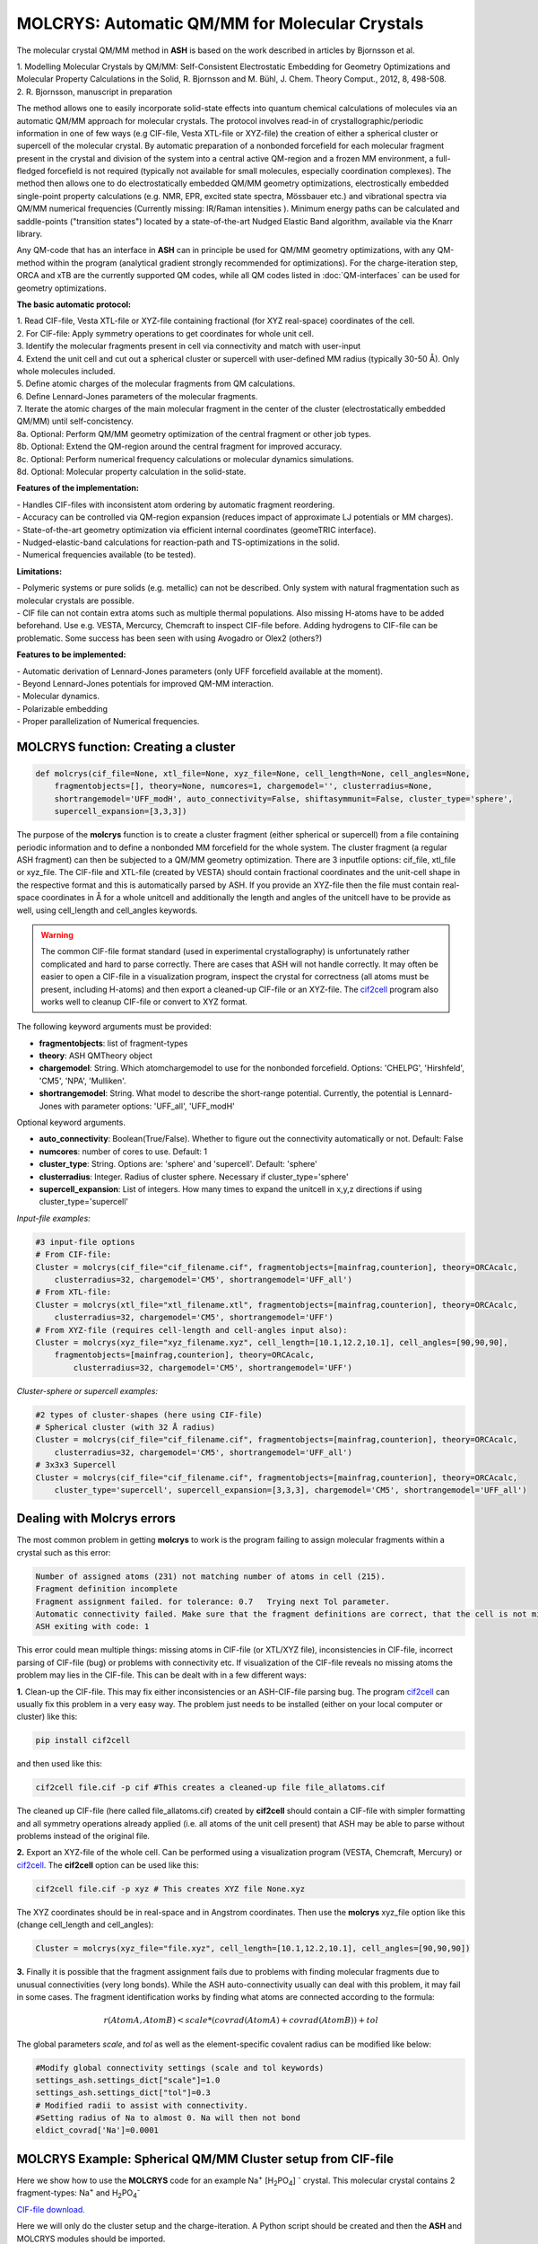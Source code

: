 MOLCRYS: Automatic QM/MM for Molecular Crystals
=================================================
The molecular crystal QM/MM method in **ASH** is based on the work described
in articles by Bjornsson et al.

| 1. Modelling Molecular Crystals by QM/MM: Self-Consistent Electrostatic Embedding for Geometry Optimizations and Molecular Property Calculations in the Solid,  R. Bjornsson and M. Bühl,  J. Chem. Theory Comput., 2012, 8, 498-508.
| 2. R. Bjornsson, manuscript in preparation

The method allows one to easily incorporate solid-state effects into quantum chemical calculations of molecules via an automatic
QM/MM approach for molecular crystals. The protocol involves read-in of crystallographic/periodic information in one of few ways (e.g CIF-file, Vesta XTL-file or XYZ-file) the
creation of either a spherical cluster or supercell of the molecular crystal. By automatic preparation of a nonbonded forcefield for each
molecular fragment present in the crystal and division of the system into a central active QM-region and a frozen MM environment,
a full-fledged forcefield is not required (typically not available for small molecules, especially coordination complexes).
The method then allows one to do electrostatically embedded QM/MM geometry optimizations, electrostically embedded single-point property calculations
(e.g. NMR, EPR, excited state spectra, Mössbauer etc.) and vibrational spectra via QM/MM numerical frequencies (Currently missing: IR/Raman intensities ).
Minimum energy paths can be calculated and saddle-points ("transition states") located by a state-of-the-art Nudged Elastic Band
algorithm, available via the Knarr library.

Any QM-code that has an interface in **ASH** can in principle be used for QM/MM geometry optimizations, with any QM-method
within the program (analytical gradient strongly recommended for optimizations).
For the charge-iteration step,  ORCA and xTB are the currently supported QM codes, while all QM codes listed in
:doc:`QM-interfaces` can be used for geometry optimizations.


.. image:: figures/molcrys-intro-v2a.png
   :align: center
   :width: 1200

**The basic automatic protocol:**


| 1. Read CIF-file, Vesta XTL-file or XYZ-file containing fractional (for XYZ real-space) coordinates of the cell.
| 2. For CIF-file: Apply symmetry operations to get coordinates for whole unit cell.
| 3. Identify the molecular fragments present in cell via connectivity and match with user-input
| 4. Extend the unit cell and cut out a spherical cluster or supercell with user-defined MM radius (typically 30-50 Å). Only whole molecules included.
| 5. Define atomic charges of the molecular fragments from QM calculations.
| 6. Define Lennard-Jones parameters of the molecular fragments.
| 7. Iterate the atomic charges of the main molecular fragment in the center of the cluster (electrostatically embedded QM/MM) until self-concistency.
| 8a. Optional: Perform QM/MM geometry optimization of the central fragment or other job types.
| 8b. Optional: Extend the QM-region around the central fragment for improved accuracy.
| 8c. Optional: Perform numerical frequency calculations or molecular dynamics simulations.
| 8d. Optional: Molecular property calculation in the solid-state.


**Features of the implementation:**

| - Handles CIF-files with inconsistent atom ordering by automatic fragment reordering.
| - Accuracy can be controlled via QM-region expansion (reduces impact of approximate LJ potentials or MM charges).
| - State-of-the-art geometry optimization via efficient internal coordinates (geomeTRIC interface).
| - Nudged-elastic-band calculations for reaction-path and TS-optimizations in the solid.
| - Numerical frequencies available (to be tested).

**Limitations:**

| - Polymeric systems or pure solids (e.g. metallic) can not be described. Only system with natural fragmentation such as molecular crystals are possible.
| - CIF file can not contain extra atoms such as multiple thermal populations. Also missing H-atoms have to be added beforehand. Use e.g. VESTA, Mercurcy, Chemcraft to inspect CIF-file before. Adding hydrogens to CIF-file can be problematic. Some success has been seen with using Avogadro or Olex2 (others?)


**Features to be implemented:**

| - Automatic derivation of Lennard-Jones parameters (only UFF forcefield available at the moment).
| - Beyond Lennard-Jones potentials for improved QM-MM interaction.
| - Molecular dynamics.
| - Polarizable embedding
| - Proper parallelization of Numerical frequencies.

######################################################
MOLCRYS function: Creating a cluster
######################################################

.. code-block:: python

    def molcrys(cif_file=None, xtl_file=None, xyz_file=None, cell_length=None, cell_angles=None,
        fragmentobjects=[], theory=None, numcores=1, chargemodel='', clusterradius=None,
        shortrangemodel='UFF_modH', auto_connectivity=False, shiftasymmunit=False, cluster_type='sphere',
        supercell_expansion=[3,3,3])

The purpose of the **molcrys** function is to create a cluster fragment (either spherical or supercell) from a file containing periodic information and to define
a nonbonded MM forcefield for the whole system. The cluster fragment (a regular ASH fragment) can then be subjected to a QM/MM geometry optimization.
There are 3 inputfile options: cif_file, xtl_file or xyz_file. The CIF-file and XTL-file (created by VESTA) should contain fractional coordinates and the unit-cell shape in the respective format 
and this is automatically parsed by ASH. If you provide an XYZ-file then the file must contain real-space coordinates in Å for a whole unitcell and additionally the length and angles of the unitcell have to be provide as well,
using cell_length and cell_angles keywords.

.. warning:: The common CIF-file format standard (used in experimental crystallography) is unfortunately rather complicated and hard to parse correctly.  There are cases that ASH will not handle correctly. It may often be easier to open a CIF-file in a visualization program, inspect the crystal for correctness (all atoms must be present, including H-atoms) and then export a cleaned-up CIF-file or an XYZ-file. The `cif2cell <https://github.com/torbjornbjorkman/cif2cell>`_ program also works well to cleanup CIF-file or convert to XYZ format. 

The following keyword arguments must be provided:

- **fragmentobjects**: list of fragment-types
- **theory**: ASH QMTheory object
- **chargemodel**: String. Which atomchargemodel to use for the nonbonded forcefield. Options: 'CHELPG', 'Hirshfeld', 'CM5', 'NPA', 'Mulliken'.
- **shortrangemodel**: String. What model to describe the short-range potential. Currently, the potential is Lennard-Jones with parameter options: 'UFF_all', 'UFF_modH'


Optional keyword arguments.

- **auto_connectivity**: Boolean(True/False). Whether to figure out the connectivity automatically or not. Default: False
- **numcores**: number of cores to use. Default: 1
- **cluster_type**: String. Options are: 'sphere' and 'supercell'. Default: 'sphere'
- **clusterradius**: Integer. Radius of cluster sphere. Necessary if cluster_type='sphere'
- **supercell_expansion**: List of integers. How many times to expand the unitcell in x,y,z directions if using cluster_type='supercell'


*Input-file examples:*

.. code-block:: python

    #3 input-file options
    # From CIF-file:
    Cluster = molcrys(cif_file="cif_filename.cif", fragmentobjects=[mainfrag,counterion], theory=ORCAcalc,
        clusterradius=32, chargemodel='CM5', shortrangemodel='UFF_all')
    # From XTL-file:
    Cluster = molcrys(xtl_file="xtl_filename.xtl", fragmentobjects=[mainfrag,counterion], theory=ORCAcalc,
        clusterradius=32, chargemodel='CM5', shortrangemodel='UFF')
    # From XYZ-file (requires cell-length and cell-angles input also):
    Cluster = molcrys(xyz_file="xyz_filename.xyz", cell_length=[10.1,12.2,10.1], cell_angles=[90,90,90],
        fragmentobjects=[mainfrag,counterion], theory=ORCAcalc,
            clusterradius=32, chargemodel='CM5', shortrangemodel='UFF')


*Cluster-sphere or supercell examples:*

.. code-block:: python

    #2 types of cluster-shapes (here using CIF-file)
    # Spherical cluster (with 32 Å radius)
    Cluster = molcrys(cif_file="cif_filename.cif", fragmentobjects=[mainfrag,counterion], theory=ORCAcalc,
        clusterradius=32, chargemodel='CM5', shortrangemodel='UFF_all')
    # 3x3x3 Supercell
    Cluster = molcrys(cif_file="cif_filename.cif", fragmentobjects=[mainfrag,counterion], theory=ORCAcalc,
        cluster_type='supercell', supercell_expansion=[3,3,3], chargemodel='CM5', shortrangemodel='UFF_all')


################################################################
Dealing with Molcrys errors 
################################################################

The most common problem in getting **molcrys** to work is the program failing to assign molecular fragments within a crystal such as this error:

.. code-block:: text

    Number of assigned atoms (231) not matching number of atoms in cell (215).
    Fragment definition incomplete
    Fragment assignment failed. for tolerance: 0.7   Trying next Tol parameter.
    Automatic connectivity failed. Make sure that the fragment definitions are correct, that the cell is not missing atoms or that it contains extra atoms
    ASH exiting with code: 1

This error could mean multiple things: missing atoms in CIF-file (or XTL/XYZ file), inconsistencies in CIF-file, incorrect parsing of CIF-file (bug) or problems with connectivity etc. If visualization of the CIF-file reveals no missing atoms the problem may lies in the CIF-file.
This can be dealt with in a few different ways: 

**1.** Clean-up the CIF-file. This may fix either inconsistencies or an ASH-CIF-file parsing bug. The program `cif2cell <https://github.com/torbjornbjorkman/cif2cell>`_  can usually fix this problem in a very easy way.
The problem just needs to be installed (either on your local computer or cluster) like this:

.. code-block:: shell

    pip install cif2cell
    
and then used like this:

.. code-block:: shell

    cif2cell file.cif -p cif #This creates a cleaned-up file file_allatoms.cif

The cleaned up CIF-file (here called file_allatoms.cif) created by **cif2cell** should contain a CIF-file with simpler formatting and all symmetry operations already applied (i.e. all atoms of the unit cell present)
that ASH may be able to parse without problems instead of the original file.

**2.** Export an XYZ-file of the whole cell. Can be performed using a visualization program (VESTA, Chemcraft, Mercury) or `cif2cell <https://github.com/torbjornbjorkman/cif2cell>`_. 
The **cif2cell** option can be used like this:

.. code-block:: shell

    cif2cell file.cif -p xyz # This creates XYZ file None.xyz

The XYZ coordinates should be in real-space and in Angstrom coordinates. Then use the **molcrys** xyz_file option like this (change cell_length and cell_angles):

.. code-block:: python

    Cluster = molcrys(xyz_file="file.xyz", cell_length=[10.1,12.2,10.1], cell_angles=[90,90,90])

**3.** Finally it is possible that the fragment assignment fails due to problems with finding molecular fragments due to unusual connectivities (very long bonds).
While the ASH auto-connectivity usually can deal with this problem, it may fail in some cases.
The fragment identification works by finding what atoms are connected according to the formula:

.. math::

    r(AtomA,AtomB) < scale*( covrad(AtomA) + covrad(AtomB) ) + tol

The global parameters *scale*, and *tol* as well as the element-specific covalent radius can be modified like below:

.. code-block:: python

    #Modify global connectivity settings (scale and tol keywords)
    settings_ash.settings_dict["scale"]=1.0
    settings_ash.settings_dict["tol"]=0.3
    # Modified radii to assist with connectivity.
    #Setting radius of Na to almost 0. Na will then not bond
    eldict_covrad['Na']=0.0001



################################################################
MOLCRYS Example: Spherical QM/MM Cluster setup from CIF-file
################################################################
Here we show how to use the **MOLCRYS** code for an example Na\ :sup:`+` \[H\ :sub:`2`\PO\ :sub:`4`] :sup:`-` \ crystal. This molecular crystal contains 2 fragment-types:
Na\ :sup:`+` \ and H\ :sub:`2`\PO\ :sub:`4`:sup:`-` \

`CIF-file download. <https://www.ccdc.cam.ac.uk/structures/Search?Ccdcid=ICSD%20200885&DatabaseToSearch=Published>`_

.. image:: figures/nah2po4-cell.png
   :align: center
   :width: 600


Here we will only do the cluster setup and the charge-iteration.
A Python script should be created and then the **ASH** and MOLCRYS modules should be imported.

The script should then just call one function, called **molcrys** at the bottom of the script:

.. code-block:: python

    Cluster = molcrys(cif_file=cif_file, fragmentobjects=fragmentobjects, theory=ORCAcalc,
        numcores=numcores, clusterradius=sphereradius, chargemodel=chargemodel, shortrangemodel=shortrangemodel)

Calling **molcrys** will create the cluster and return a Cluster object that can be used directly (also written to disk).
This is the only function of this script but as we can see, there are a number of keyword arguments, with values that
are variables of multiple types.
It is usually more convenient to define first the necessary variables in multiple lines above this command.
In the full script, seen below, a number of variables are defined, following standard Python syntax.

**ASH**-specific variables is the creation of the ORCAcalc object (instance of the **ASH** ORCATheory class),
the creation of mainfrag and counterfrag1 objects (instances of **ASH** Fragmenttype class).
The variables are then passed as keyword arguments to the  **molcrys** function at the bottom of the script.

.. code-block:: python

    from ash import *

    #######################
    # MOLCRYS INPUT          #
    #######################
    cif_file="nah2po4_choudhary1981.cif"
    sphereradius=35

    #Number of cores available to ASH. Used by QM-code or ASH.
    numcores=12

    #Theory level for charge iterations
    orcasimpleinput="! BP86 def2-SVP def2/J  tightscf"
    orcablocks="%scf maxiter 200 end"
    ORCAcalc = ORCATheory(orcasimpleinput=orcasimpleinput, orcablocks=orcablocks, numcores=numcores)

    #Chargemodel. Options: CHELPG, Hirshfeld, CM5, NPA, Mulliken
    chargemodel='CM5'
    #Shortrange model. Usually Lennard-Jones. Options: UFF_all, UFF_modH
    shortrangemodel='UFF_modH'

    #Define fragment types in crystal: Descriptive name, formula, charge and multiplicity
    mainfrag = Fragmenttype("Phosphate","PO4H2", charge=-1,mult=1)
    counterfrag1 = Fragmenttype("Sodium","Na", charge=1,mult=1)
    #Define list of fragmentobjects. Passed on to molcrys
    fragmentobjects=[mainfrag,counterfrag1]

    #Modify global connectivity settings (scale and tol keywords)
    settings_ash.settings_dict["scale"]=1.0
    settings_ash.settings_dict["tol"]=0.3
    # Modified radii to assist with connectivity.
    #Setting radius of Na to almost 0. Na will then not bond
    eldict_covrad['Na']=0.0001
    print(eldict_covrad)


    #Calling molcrys function and define Cluster object
    Cluster = molcrys(cif_file=cif_file, fragmentobjects=fragmentobjects, theory=ORCAcalc, auto_connectivity=True,
            numcores=numcores, clusterradius=sphereradius, chargemodel=chargemodel, shortrangemodel=shortrangemodel)


We point to the CIF file (should be present in same directory as script) that should be read and define a sphereradius. We also define the number of cores available
(should later match that defined in the job-submission script), that both ORCA and **ASH** may use in their parallelization.
Next, an ORCA theory object is defined where we set the path to ORCA and define the structure of the inputfile used
when running ORCA calculations.


The chargemodel and shortrangemodel variables are used to define keywords that **molcrys** will recognize.
The chargemodel defines how to derive the pointcharges for the MM cluster for the QM-MM electrostatic interaction. Available chargemodels are: CM5, CHELPG, Hirshfeld, NPA, Mulliken

The shortrangemodel defines the short-range interactions between QM and MM atoms (other than the electrostatic).
Currently, only the UFF Lennard-Jones model is available that uses element-specific parameters (from the Universal Forcefield, UFF) to set up Lennard-Jones potentials between
all atoms. The "UFF_modH" keyword is currently recommended that uses available parameters for all elements except the LJ
parameters for H are set to zero to avoid artificial repulsion for acidic H-atoms.

Next, we have to define the fragments present in the crystal. In the future, this may become more automated.
Thus, we define a fragment, called *mainfrag*, that is our primary interest. Here, this is the H\ :sub:`2`\PO\ :sub:`4`:sup:`-` \
anion, while the counterion Na\ :sup:`+` \ ion is of less interest, here labelled *counterfrag1*.
This distinction between fragments means that the *mainfrag* will be at the center of the cluster and charge-iterations are currently only
performed for *mainfrag*.
It also means that the charge-iterations are only performed for *mainfrag*.
For each molecular fragment, we define an object of class Fragmenttype with a name e.g. "Phosphate",
elemental formula, e.g. "PO4H2", and define the charge and multiplicity of that fragment.
The elemental formula is crucial as from the formula the total nuclear charge is calculated which is used to identify these
fragments in the molecular crystal. Once the fragments are defined we group them together in the following order as a list
called fragmentobjects:     fragmentobjects=[mainfrag,counterfrag1]

Finally, the script shows how the connectivity can be modified in order for the fragment identification to succeed.
The fragment identification works by finding what atoms are connected according to the formula:

.. math::

    r(AtomA,AtomB) < scale*( covrad(AtomA) + covrad(AtomB) ) + tol

Thus, if the distance between atoms A and B is less than the sum of the elemental covalent radii
(which can be scaled by a parameter scale or shifted by a parameter tol) then the atoms are connected.
Using default parameters of the element radii (Alvarez 2008), the default scaling of 1.0 and a tolerance of 0.1
(global scale and tol parameters are defined in settings_ash file) works in many cases.
For the Na\ :sup:`+` \[H\ :sub:`2`\PO\ :sub:`4`] :sup:`-` \ crystal, however, that features strong hydrogen-bonding and the ionic Na\ :sup:`+` \ fragment, we have to make some modifications.
In the script above, we thus have to set the tol parameter to 0.3 and change the radius of the Na\ :sup:`+` \ ion to a small value.
The covalent radii of the elements are stored in a global Python dictionary, eldict_covrad which can be easily modified as shown
and its contents printed. In the future, the radius of the Na may by default be set to a small number.



Unlike the other variables, the *settings_ash.settings_dict["scale"]*, *settings_ash.settings_dict["tol"]* and *eldict_covrad* are
global variables (already defined but can be modified) that **molcrys** and **ASH** will have access to.

June 2020: New Automatic Connectivity feature: auto_connectivity=True.
When this feature is used, Molcrys scans through different tolerances (0.1 to 0.7 in 0.1 steps) until it finds a connectivity that gives complete assignment.
This feature should work most of the time.

The other variables defined in the script have to be passed as values to the respective keyword arguments of
the **molcrys** function:

.. code-block:: python

    Cluster = molcrys(cif_file=cif_file, fragmentobjects=fragmentobjects, theory=ORCAcalc, auto_connectivity=True
        numcores=numcores, clusterradius=sphereradius, chargemodel=chargemodel, shortrangemodel=shortrangemodel)

These are currently the only arguments that can be provided to the **molcrys** function, with the exception that
instead of a *cif_file* argument, an *xtl_file* argument can alternatively be provided where the name of the XTL-file should
be passed on instead. An XTL-file can be created by the Vesta software (http://jp-minerals.org/vesta/en/).

The purpose of the molcrys function is primarily to create an **ASH** cluster-fragment, here called Cluster. The Cluster fragment
will contain the coordinates of the spherical MM cluster with charges from the self-consistent QM procedure and atom-types
defined via the shortrange model procedure chosen. The Cluster fragment is both present in memory once defined (i.e. the molcrys function has finished)
and is also written to disk as: Cluster.ygg. A forcefield file is also created by **molcrys**: Cluster_forcefield.ff, that contains
the Lennard-Jones parameters defined for the atomtypes that have been chosen for every atom in the Cluster fragment.

Typically running the **molcrys** function takes only a few minutes, depending on the size of the molecular fragments
and the size of the Cluster radius but usually it is easiest to submit this to the cluster to run the QM calculations in parallel.
If the connectivity requires modifications, however, then first running through the script directly (on a local
computer or frontnode of the cluster) may be easier.

The Cluster fragment file, Cluster.ygg, can be used directly in a single-point property job (see later).
If using the ORCA interface, the last orca-input.inp and orca-input.pc files created by **molcrys**
can also directly be used to run a single-point electrostatically-embedded property calculation with ORCA
(note: not a geometry optimization though) as they contain the QM-coordinates of the central fragment (orca-input.inp) and
the MM coordinates and self-consistent pointcharges (orca-input.pc).

#########################################
MOLCRYS: QM/MM Geometry optimization
#########################################
To run a QM/MM geometry optimization, this can be done separately by preparing a regular **ASH** QM/MM inputfile and read in
the Cluster fragment file and the forcefield file, Cluster_forcefield.ff.
It is often more convenient to continue with a QM/MM geometry optimization in the same script, after the **molcrys** function.
In that case, the code below can simply be appended to the previous script.

.. code-block:: python

    #Once molcrys is done we have a Cluster object (named Cluster) in memory and also printed to disk as Cluster.ygg
    # We can then do optimization right here using that Cluster object.
    #Alternatively or for restart purposes we can read a Cluster object into a separate QM/MM Opt job like this:
    #Cluster=Fragment(fragfile='Cluster.ygg')
    print("Now Doing Optimization")

    # Defining Centralmainfrag (a list of atoms) for optimization. Can be done in multiple ways:
    #Centralmainfrag=fragmentobjects[0].clusterfraglist[0]
    #Read list of atom indices from file (created by molcrys): Centralmainfrag = read_intlist_from_file("Centralmainfrag")
    #Can also be done manually: Centralmainfrag=[0, 1, 5, 8, 9, 12, 14]
    #Easiest way:
    Centralmainfrag = Cluster.Centralmainfrag
    print("Centralmainfrag:", Centralmainfrag)

    charge=fragmentobjects[0].Charge
    mult=fragmentobjects[0].Mult
    #
    Cluster_FF=MMforcefield_read('Cluster_forcefield.ff')

    #Defining, QM, MM and QM/MM theory levels for Optimization
    #If same theory as used in molcrys, then orcasimpleinput and orcablocks can be commented out/deleted.
    orcasimpleinput="! BP86 def2-SVP def2/J tightscf"
    orcablocks="%scf maxiter 200 end"
    ORCAQMpart = ORCATheory(orcasimpleinput=orcasimpleinput, orcablocks=orcablocks)
    MMpart = NonBondedTheory(charges = Cluster.atomcharges, atomtypes=Cluster.atomtypes, forcefield=Cluster_FF, LJcombrule='geometric')
    QMMM_object = QMMMTheory(fragment=Cluster, qm_theory=ORCAQMpart, mm_theory=MMpart, actatoms=Centralmainfrag,
        qmatoms=Centralmainfrag, charges=Cluster.atomcharges, embedding='Elstat', numcores=numcores)


    Optimizer(theory=QMMM_object, fragment=Cluster, maxiter=170, ActiveRegion=True, actatoms=Centralmainfrag, charge=charge, mult=mult )


We define a variable Centralmainfrag as the list of atoms that should be both described at the QM level (will be passed to qmatoms keyword argument)
and should be optimized in a geometry optimization (passed to actatoms of optimizer ). This list may also be a larger QM-cluster, e.g. multiple H2PO4 units or with Na+ included.

The charge and multiplicity of the molecule is then defined and a forcefield object is defined by reading in the 'Cluster_forcefield.ff'
forcefield file, previously created by the **molcrys** function.

Next we have to define a QM/MM object by combining a QM-theory object (here of class ORCATheory) and an MM theory object (of class NonBondedTheory).
See QM/MM theory page for more information on this. Note that actatoms is defined here as well as this means that the internal MM energy of the frozen MM region can be skipped.

Finally we call the optimizer program:

.. code-block:: python

    Optimizer(theory=QMMM_object, fragment=Cluster, maxiter=170, ActiveRegion=True, actatoms=Centralmainfrag )


We provide a theory argument to the optimizer (our QM/MM object), the Cluster fragment, we specify the coordinate
system (here the TRIC internal coordinates are used), max no. of iterations may be provided and finally we specify that we have an active region
and that only the atoms provided to the actatoms keyword argument should be optimized. Note that MM atoms can not be optimized when
doing nonbonded QM/MM like we are doing here. If the optimization converges, a new fragment containing the optimized geometry is provided, called "Fragment-optimized.ygg".

Note: Only the geometry of the central fragment (or whatever qmatoms/actoms was set to) is optimized. The other atoms
are still at the original positions as determined from the crystal structure.
The optimization trajectory is also available as a multi-structure XYZ file, as either "geometric_OPTtraj_Full.xyz"
(Full system) or "geometric_OPTtraj.xyz" (Act-region only).

Note: To restart a geometry optimization of the cluster it is best to locate the file "Fragment-currentgeo.ygg" (written and updated in each optimization step)
and use this to restart a QM/MM geometry optimization. This file contains coordinates for the whole system but with updated coordinates for the active region
and the previously optimized charges.


Note:
If the optimization is done separately, the code above would have to be manually changed in a few places.
First the Cluster fragment would be read in:

.. code-block:: python

    Cluster=Fragment(fragfile='Cluster.ygg')


One would then manually define variables charge, mult (of the main fragment) as *fragmentobjects* would not be available.


#########################################
MOLCRYS: Expanded QM region calculation
#########################################

For either a QM/MM geometry optimization or a QM/MM single-point property calculation (see below), the QM-region does
not have to be a single fragment. If the qmatoms list and the actatoms list (for optimizations) is modified, then a larger
QM cluster can be calculated instead in the QM/MM calculation: e.g. metalcomplex + counterion or a metalcomplex dimer.
This should generally result in a more accurate calculation as the QM-MM boundary effect can be reduced.
Hydrogen-bonding between fragments would particularly benefit from this as this is a strong noncovalent interaction.

The qmatoms and actatoms lists (i.e. the values provided to qmatoms and actatoms keyword arguments to QM/MM object or
Optimizer function can be modified manually, e.g. by visually inspecting an XYZ-file version of the Cluster and
provide the correct list of atom indices (Note: **ASH** counts from zero).

More conveniently, the QMregionfragexpand function can be used to find nearby atoms for an initial list of atoms.

.. code-block:: python

    Centralmainfrag = read_intlist_from_file("Centralmainfrag")
    expanded_central_region = QMregionfragexpand(fragment=Cluster,initial_atoms=Centralmainfrag, radius=3)

In the code example above, a new variable called "expanded_central_region" is defined that contains a new list of atoms containing
whole fragments that are 3 Å away from the central mainfrag.
This expanded_central_region list can then be fed to qmatoms and actatoms keyword arguments in either a QM/MM optimization
job or a single-point property job.
The radius variable would have to be tweaked and the result inspected to get appropriately sized and shaped QM-clusters.

**Note:** The charge and multiplicity keywords probably need to be changed for the new QM-cluster calculations.

TODO: Create standalone QMregionfragexpand script.


#########################################
MOLCRYS: Property calculation
#########################################

A QM/MM molecular/spectroscopic property calculations can be carried either using **ASH** or using the QM program directly.
If using ORCA, the appropriate property keywords can be added to orcasimpleinput or orcablocks variables in **ASH** that will be passed onto ORCA.

A single-point QM/MM calculation can be performed by defining a QM/MM object as done before and then pass the QM/MM object and the cluster fragment
object to the Singlepoint function. Make sure to specify the desired Cluster object: e.g. the original Cluster or the Cluster file from the QM/MM optimization (contains optimized coordinates for the central fragment).

Script below shows an example electrostatically embedded NMR calculation using ORCA:

.. code-block:: python

    from ash import *

    #Read in Cluster fragment
    Cluster=Fragment(fragfile='Cluster.ygg')

    # Defining Centralmainfrag (list of atoms) for optimization
    Centralmainfrag = read_intlist_from_file("Centralmainfrag")
    #Can also be done manually
    #Centralmainfrag=[0, 1, 5, 8, 9, 12, 14]
    print("Centralmainfrag:", Centralmainfrag)

    #Can also be done done manually if fragmentobjects not available, e.g. charge=-1, mult=1
    charge=-1
    mult=1

    #Reading in force-field file
    Cluster_FF=MMforcefield_read('Cluster_forcefield.ff')

    #Defining, QM, MM and QM/MM theory levels for Optimization
    #ORCAlines: If same theory as used in molcrys, then orcasimpleinput and orcablocks can be commented out/deleted.
    numcores=12
    orcasimpleinput="! PBE0 def2-SVP def2/J tightscf NMR"
    orcablocks="
    %scf maxiter 200 end
    %eprnmr
    Nuclei = all B { shift }
    Nuclei = all C { shift }
    end
    "
    ORCAQMpart = ORCATheory(orcasimpleinput=orcasimpleinput, orcablocks=orcablocks)
    MMpart = NonBondedTheory(charges = Cluster.atomcharges, atomtypes=Cluster.atomtypes, forcefield=Cluster_FF, LJcombrule='geometric')
    QMMM_object = QMMMTheory(fragment=Cluster, qm_theory=ORCAQMpart, mm_theory=MMpart,
        qmatoms=Centralmainfrag, charges=Cluster.atomcharges, embedding='Elstat', numcores=numcores)

    Singlepoint(fragment=Cluster, theory=QMMM_object, charge=charge, mult=mult)


Alternatively (sometimes easier), the last ORCA inputfile (orca-input.pc) and pointcharge file (orca-input.pc) from either **molcrys**
or the optimization can be used to run a single-point property job using ORCA directly. If the inputfile came from the optimization job then it contains
optimized QM coordinates and the pointcharge-file should contain the self-consistently determined pointcharges for the full cluster.
Thus a simple modification to the inputfile would only be required to run a property job using all functionality available in ORCA.


#################################################################
MOLCRYS: Reaction path and saddle-point finding via NEB method
#################################################################
Due to an interface to the Knarr program, NEB calculations (see :doc:`job-types` for general info) can easily be performed in **ASH**.
This is even possible for a QM/MM Hamiltonian and for a molecular crystal system like here.
The purpose of an NEB job is typically to locate the saddlepoint connecting a reactant and product while partially converging the minimum
energy path between.

Note that in the MOLCRYS approach , only the cental fragment is actually optimized, all other molecules in the cluster remain in their original
positions (i.e. from the CIF-file). Same approximation applies to reaction paths.

Starting from a geometry-optimized fragment (as done above) that we will call our reactant state, we first need to optimize a product state.

**1. Locating product**

Starting from an Ash fragment file, here called reactant.ygg, we want to modify the coordinates of the central fragment
(previously optimized for reactant state).
Let's first create a copy of the fragment file:

.. code-block:: shell


    cp reactant.ygg product.ygg

The fragment file product.ygg will be modified.
We use the fragedit script (located in scripts directory of Ash):

.. code-block:: shell


    python3 fragedit.py product.ygg

The script assumes the presence of a file called "qmatoms" that contains a list of atom indices that are the QM atoms.
Alternatively the name of the file can be specified as a second argument. The list of atom indices should be taken from the previous molcrys job.
fragedit.py creates an XYZ file named "fragment.xyz". This file can be visualized in e.g. Chemcraft and the coordinates can be modified.
Here we will change the coordinates to reflect the desired product state. Once done, the coordinates are pasted back to the file "fragment.xyz".

To update the Ash fragment file we need to run a script called fragupdate.py:

.. code-block:: shell

    fragupdate.py product.ygg

fragupdate.py also relies on a file "qmatoms" being present in the same directory or alternatively another file can be passed as 2nd argument.
This will update the file product.ygg using the modified coordinates in fragment.xyz. To confirm that product.ygg was updated, one can delete fragment.xyz,
rerun fragedit.py and visualize fragment.xyz coordinates.

Now that product.ygg file contains good-enough starting coordinates, we can run a geometry optimization to optimize to the product state.

Optimization of product geometry:

.. code-block:: python

    from ash import *

    Cluster_product=Fragment(fragfile='product.ygg')
    Centralmainfrag = read_intlist_from_file("Centralmainfrag")
    print("Centralmainfrag:", Centralmainfrag)
    Cluster_FF=MMforcefield_read('Cluster_forcefield.ff')
    orcasimpleinput="! BP86 def2-SVP def2/J  tightscf"
    orcablocks="%scf maxiter 200 end"
    ORCAQMpart = ORCATheory(orcasimpleinput=orcasimpleinput, orcablocks=orcablocks)
    MMpart = NonBondedTheory(charges = Cluster_product.atomcharges, atomtypes=Cluster_product.atomtypes, forcefield=Cluster_FF, LJcombrule='geometric')
    QMMM_object = QMMMTheory(fragment=Cluster_product, qm_theory=ORCAQMpart, mm_theory=MMpart,
        qmatoms=Centralmainfrag, charges=Cluster.atomcharges, embedding='Elstat', numcores=numcores)

    Optimizer(theory=QMMM_object, fragment=Cluster_product, maxiter=170, ActiveRegion=True, actatoms=Centralmainfrag, charge=0, mult=1 )


**2. Running NEB-CI job.**

Once you have optimized coordinates for the desired reactant and product, we can start a NEB calculation.
While the input for a NEB calculation, basically follows the example in :doc:`job-types`, it is important to specify the active-region for NEB.

.. code-block:: python

    from ash import *

    numcores=8
    #Read in reactant and product file, previously optimized.
    Reactant=Fragment(fragfile='reactant.ygg')
    Product=Fragment(fragfile='Cluster_product.ygg')

    #Read in forcefield
    Cluster_FF=MMforcefield_read('Cluster_forcefield.ff')
    #Read in qmatoms list from file qmatoms
    Centralmainfrag = read_intlist_from_file("qmatoms")

    #Theory level defined
    xtbdir='/opt/xtb-6.2.3/xtb_6.2.3/bin'
    xtbmethod='GFN2'
    xtbcalc = xTBTheory(xtbdir=xtbdir, runmode='inputfile', numcores=numcores, xtbmethod=xtbmethod)
    MMpart = NonBondedTheory(charges = Reactant.atomcharges, atomtypes=Reactant.atomtypes, forcefield=Cluster_FF, LJcombrule='geometric')
    QMMM_xtb = QMMMTheory(qm_theory=xtbcalc, mm_theory=MMpart, fragment=Reactant, actatoms=Centralmainfrag,
        qmatoms=Centralmainfrag, charges=Reactant.atomcharges, embedding='Elstat', numcores=numcores)

    #NEB-CI job. Final saddlepoint structure stored in new object "Saddlepoint"
    Saddlepoint = NEB(reactant=Reactant, product=Product, theory=QMMM_xtb, images=10, CI=True,
        ActiveRegion=True, actatoms=Centralmainfrag, charge=0, mult=1)

We call the NEB function. It requires the keyword arguments reactant, product, theory at minimum.
Number of images should typically be specified (default is 6) and CI=True (for NEB-CI) or CI=False (for plain NEB).
ActiveRegion keyword should be set to True and actatoms set (typically same as QM-region, can not be larger).
NEB-CI will return a fragment object for the saddlepoint (if saddlepoint optimization succeeds), here it is named as Saddlepoint.

**3. Visualizing the minimum energy path and saddlepoint mode.**

While the job is running it is convenient to visualize these files (e.g. in Chemcraft or VMD):

- XYZ-animation file for initial guess path (active-region): knarr_path.xyz
- XYZ-animation file for minimum energy path (active-region): knarr_current.xyz


Useful files to visualize after convergence  (e.g. in Chemcraft or VMD; VMD recommended for full coordinates):

- XYZ coordinate file for saddlepoint structure (active-region): knarr_saddle.xyz
- XYZ coordinate file for saddlepoint structure (full-region): Saddlepoint-optimized.xyz
- XYZ-animation file for saddlepoint mode printed as : knarr_mode.xyz
- XYZ-animation file for minimum energy path (active-region): knarr_MEP.xyz
- XYZ-animation file for minimum energy path (full-region): knarr_MEP_FULL.xyz

Total energies of all images of minimum energy path are found in file: knarr.energy
For a converged CI-NEB job, the highest energy image of the minimum energy path is the energy of the saddlepoint.
It is found in both knarr.energy, outputfile, header line of knarr_saddle.xyz, Saddlepoint-optimized.ygg, Saddlepoint-optimized.xyz

Ash fragment file for saddlepoint (full coordinates):
Saddlepoint-optimized.ygg



#####################################################
MOLCRYS: Fragment identification/Connectivity issues
#####################################################

If there are difficulties in obtaining the correct fragment identification from the CIF file, first check that the CIF file is correct:

| - Are there atoms missing? e.g. hydrogens? These would have to be added to the CIF file.
| - Are there multiple thermal populations of some residues? These would have to be deleted from the CIF file
| - Do the total atoms in the unit cell add up to the expected number of atoms based on the fragments present?

If the atoms in the unitcell are correct then the problem is more likely to do with the default connectivity parameters
not being general enough for the system.
Start by playing around with the tol parameter, try values between 0 to 0.5
The scaling parameter can also be used, though often it is less useful.
Often, modifying the covalent radius of an element (see above example for Na+) works well.

The auto_connectivity=True feature should usually work.

